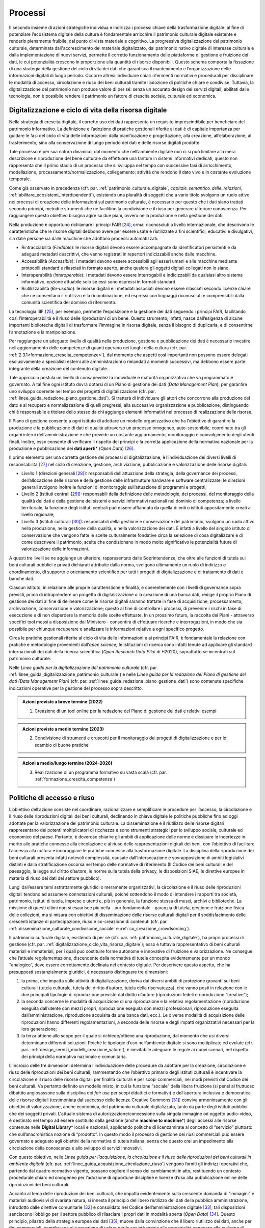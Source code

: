 Processi
========

Il secondo insieme di azioni strategiche individua e indirizza i
processi chiave della trasformazione digitale: al fine di
potenziare l’ecosistema digitale della cultura è fondamentale
arricchire il patrimonio culturale digitale esistente e renderlo
pienamente fruibile, dal punto di vista materiale e cognitivo. La
progressiva digitalizzazione del patrimonio culturale, determinata
dall'accrescimento del materiale digitalizzato, dal patrimonio
nativo digitale di interesse culturale e dalla implementazione di
nuovi servizi, permette il corretto funzionamento delle
piattaforme di gestione e fruizione dei dati, le cui potenzialità
crescono in proporzione alla quantità di risorse disponibili.
Questo schema comporta la fissazione di una strategia della
gestione del ciclo di vita dei dati che garantisca il mantenimento
e l’organizzazione delle informazioni digitali di lungo periodo.
Occorre altresì individuare chiari riferimenti normativi e
procedurali per disciplinare le modalità di accesso, circolazione
e riuso dei beni culturali tramite l’adozione di politiche chiare
e condivise. Tuttavia, la digitalizzazione del patrimonio non
produce valore di per sé: senza un accurato design dei servizi
digitali, abilitati dalle tecnologie, non è possibile rendere il
patrimonio un fattore di crescita sociale, culturale ed economica.

.. _digitalizzazione_ciclo_vita_risorsa_digitale:

Digitalizzazione e ciclo di vita della risorsa digitale
-------------------------------------------------------

Nella strategia di crescita digitale, il corretto uso dei dati
rappresenta un requisito imprescindibile per beneficiare del
patrimonio informativo. La definizione e l’adozione di pratiche
gestionali riferite ai dati è di capitale importanza per guidare
le fasi del ciclo di vita delle informazioni: dalla pianificazione
e progettazione, alla creazione, all’elaborazione, al
trasferimento, sino alla conservazione di lungo periodo dei dati e
delle risorse digitali prodotte.

Tale processo è per sua natura dinamico, dal momento che
nell’ambiente digitale non ci si può limitare alla mera
descrizione e riproduzione del bene culturale da effettuare una
tantum in sistemi informativi dedicati; questo non rappresenta che
il primo stadio di un processo che si sviluppa nel tempo con
successive fasi di arricchimento, modellazione,
processamento/normalizzazione, collegamento; attività che rendono
il dato vivo e in costante evoluzione temporale.

Come già osservato in precedenza (cfr. par. :ref:`patrimonio_culturale_digitale`, `capitale_semantico_delle_relazioni`, :ref:`abilitare_ecosistemi_interdipendenti`),
esistendo una pluralità di soggetti che a vario titolo svolgono un
ruolo attivo nei processi di creazione delle informazioni sul
patrimonio culturale, è necessario per questo che i dati siano
trattati secondo principi, metodi e strumenti che ne facilitino la
condivisione e il riuso per generare ulteriore conoscenza. Per
raggiungere questo obiettivo bisogna agire su due piani, ovvero
nella produzione e nella gestione dei dati.

Nella produzione è opportuno richiamare i principi FAIR [24]_,
ormai riconosciuti a livello internazionale, che descrivono le
caratteristiche che le risorse digitali debbono avere per essere
usate e riutilizzate a fini scientifici, educativi e divulgativi,
sia dalle persone sia dalle macchine che adottano processi
automatizzati:

-  Rintracciabilità (*Findable*): le risorse digitali devono
   essere accompagnate da identificatori persistenti e da adeguati
   metadati descrittivi, che vanno registrati in repertori
   indicizzabili anche dalle macchine.

-  Accessibilità (*Accessible*): i metadati devono essere
   accessibili agli esseri umani e alle macchine mediante
   protocolli standard e rilasciati in formato aperto, anche
   qualora gli oggetti digitali collegati non lo siano.

-  Interoperabilità (*Interoperable*): i metadati devono essere
   interrogabili e indicizzabili da qualsiasi altro sistema
   informativo, opzione attuabile solo se essi sono espressi in
   formati standard.

-  Riutilizzabilità (*Re-usable*): le risorse digitali e i
   metadati associati devono essere rilasciati secondo licenze
   chiare che ne consentano il riutilizzo e la ricombinazione, ed
   espressi con linguaggi riconosciuti e comprensibili dalla
   comunità scientifica del dominio di riferimento.

La tecnologia IIIF [25]_, per esempio, permette l’esposizione e la
gestione dei dati seguendo i principi FAIR, facilitando così
l’interoperabilità e il riuso delle riproduzioni di un bene.
Questo strumento, infatti, nasce dall’esigenza di alcune
importanti biblioteche digitali di trasformare l’immagine in
risorsa digitale, senza il bisogno di duplicarla, e di consentirne
l’annotazione e la manipolazione.

Per raggiungere un adeguato livello di qualità nella produzione,
gestione e pubblicazione dei dati è necessario investire
nell’aggiornamento delle competenze di quanti operano nei luoghi
della cultura (cfr. par. :ref:`2.3.1<formazione_crescita_competenze>`), dal momento che aspetti così
importanti non possono essere delegati esclusivamente a
specialisti esterni alle amministrazioni o rimandati a momenti
successivi, ma debbono essere parte integrante della creazione del
contenuto digitale.

Tale approccio postula un livello di consapevolezza individuale e
maturità organizzativa che va programmato e governato. A tal fine
ogni istituto dovrà dotarsi di un Piano di gestione dei dati
(*Data Management Plan*), per garantire uno sviluppo coerente nel
tempo dei progetti di digitalizzazione (cfr. par. :ref:`linee_guida_redazione_piano_gestione_dati`). Si
tratterà di individuare gli attori che concorrono alla produzione
del dato e al recupero e normalizzazione di quelli pregressi, alla
successiva organizzazione e pubblicazione, distinguendo chi è
responsabile e titolare dello stesso da chi aggiunge elementi
informativi nel processo di realizzazione delle risorse.

Il Piano di gestione consente a ogni istituto di adottare un
modello organizzativo che ha l’obiettivo di garantire la
produzione e la pubblicazione di dati di qualità attraverso un
processo omogeneo, auto-sostenibile, coordinato tra gli organi
interni dell’amministrazione e che prevede un costante
aggiornamento, monitoraggio e coinvolgimento degli utenti finali.
Inoltre, esso consente di verificare il rispetto dei principi e la
corretta applicazione della normativa nazionale per la produzione
e pubblicazione dei **dati aperti**\* (*Open Data*) [26]_.

Il primo elemento per una corretta gestione dei processi di
digitalizzazione, è l’individuazione dei diversi livelli di
responsabilità [27]_ nel ciclo di creazione, gestione,
archiviazione, pubblicazione e valorizzazione delle risorse
digitali:

-  Livello 1 (direzioni generali [28]_): responsabili
   dell’attuazione della strategia, della governance dei processi,
   dell’allocazione delle risorse e della gestione delle
   infrastrutture hardware e software centralizzate; le direzioni
   generali svolgono inoltre le funzioni di monitoraggio
   sull’attuazione di programmi e progetti;

-  Livello 2 (istituti centrali [29]_): responsabili della
   definizione delle metodologie, dei processi, del monitoraggio
   della qualità dei dati e della gestione dei sistemi e servizi
   informativi nazionali nel dominio di competenza; a livello
   territoriale, la funzione degli istituti centrali può essere
   affiancata da quella di enti o istituti appositamente creati a
   livello regionale;

-  Livello 3 (istituti culturali [30]_): responsabili della
   gestione e conservazione del patrimonio, svolgono un ruolo
   attivo nella produzione, nella gestione della qualità, e nella
   valorizzazione dei dati. È infatti a livello del singolo
   istituto di conservazione che vengono fatte le scelte
   culturalmente fondative circa la selezione di cosa
   digitalizzare e di come descrivere il patrimonio, scelte che
   condizionano in modo molto significativo le potenzialità future
   di valorizzazione delle informazioni.

A questi tre livelli se ne aggiunge un ulteriore, rappresentato
dalle Soprintendenze, che oltre alle funzioni di tutela sui beni
culturali pubblici e privati dichiarati attribuite dalla norma,
svolgono ultimamente un ruolo di indirizzo e coordinamento, di
supporto e orientamento scientifico per tutti i progetti di
digitalizzazione e di trattamento di dati e banche dati.

Ciascun istituto, in relazione alle proprie caratteristiche e
finalità, e coerentemente con i livelli di governance sopra
previsti, prima di intraprendere un progetto di digitalizzazione o
la creazione di una banca dati, redige il proprio Piano di
gestione dei dati al fine di delineare come le risorse digitali
saranno trattate in fase di acquisizione, processamento,
archiviazione, conservazione e valorizzazione; questo al fine di
controllare i processi, di prevenire i rischi in fase di
esecuzione e di non disperdere la memoria delle scelte effettuate.
In un prossimo futuro, la raccolta dei Piani - attraverso
specifici tool messi a disposizione dal Ministero - consentirà di
effettuare ricerche e interrogazioni, in modo che sia possibile
per chiunque recuperare e analizzare le informazioni relative a
ogni specifico progetto.

Circa le pratiche gestionali riferite al ciclo di vita delle
informazioni e ai principi FAIR, è fondamentale la relazione con
pratiche e metodologie provenienti dall’*open science*; le
istituzioni di ricerca sono infatti tenute ad applicare gli
standard internazionali dei dati della ricerca scientifica (*Open
Research Data Pilot* di H2020), soprattutto se incentrati sul
patrimonio culturale.

Nelle *Linee guida per la digitalizzazione del patrimonio
culturale* (cfr. par. :ref:`linee_guida_digitalizzazione_patrimonio_culturale`) e nelle *Linee guida per la redazione
del Piano di gestione dei dati (Data Management Plan)* (cfr. par. :ref:`linee_guida_redazione_piano_gestione_dati`) sono contenute specifiche indicazioni operative per la
gestione del processo sopra descritto.

.. admonition:: Azioni previste a breve termine (2022)

  1) Creazione di un tool online per la redazione del Piano di gestione dei dati e relativi esempi

.. admonition:: Azioni previste a medio termine (2023)

  2) Condivisione di strumenti e cruscotti per il monitoraggio dei progetti di digitalizzazione e per lo scambio di buone pratiche

.. admonition:: Azioni a medio/lungo termine (2024-2026)

  3) Realizzazione di un programma formativo su vasta scala (cfr. par. :ref:`formazione_crescita_competenze`)

.. _politiche_accesso_riuso:

Politiche di accesso e riuso
----------------------------

L’obiettivo dell’azione consiste nel coordinare, razionalizzare e
semplificare le procedure per l’accesso, la circolazione e il
riuso delle riproduzioni digitali dei beni culturali, declinando
in chiave digitale le politiche pubbliche fino ad oggi adottate
per la valorizzazione del patrimonio culturale. La disseminazione
e il riutilizzo delle risorse digitali rappresentano dei potenti
moltiplicatori di ricchezza e sono strumenti strategici per lo
sviluppo sociale, culturale ed economico del paese. Pertanto, è
doveroso chiarire gli ambiti di applicazione delle norme e
dissipare le incertezze in merito alle pratiche connesse alla
circolazione e al riuso delle rappresentazioni digitali dei beni,
con l’obiettivo di facilitare l’accesso alla cultura e
incoraggiare le pratiche connesse alla trasformazione digitale. La
disciplina della riproduzione dei beni culturali presenta infatti
notevoli complessità, causate dall’intersecazione e
sovrapposizione di ambiti legislativi distinti e dalla
stratificazione occorsa nel tempo delle normative di riferimento
(Il Codice dei beni culturali e del paesaggio, la legge sul
diritto d’autore, le norme sulla tutela della privacy, le
disposizioni SIAE, le direttive europee in materia di riuso dei
dati del settore pubblico).

Lungi dall’essere temi astrattamente giuridici o meramente
organizzativi, la circolazione e il riuso delle riproduzioni
digitali tendono ad assumere connotazioni culturali, poiché
sottendono il modo di intendere i rapporti tra società,
patrimonio, istituti di tutela, imprese e utenti e, più in
generale, la funzione stessa di musei, archivi e biblioteche. La
missione di questi ultimi non si esaurisce più nella - pur
fondamentale - garanzia di tutela, gestione e fruizione fisica
delle collezioni, ma si misura con obiettivi di disseminazione
delle risorse culturali digitali per il soddisfacimento delle
crescenti istanze di partecipazione, riuso e co-creazione di
contenuti (cfr. par. :ref:`disseminazione_culturale_condivisione_sociale` e :ref:`co_creazione_crowdsorcing`).

Il patrimonio culturale digitale, esistendo di per sé (cfr. par. :ref:`patrimonio_culturale_digitale`), ha propri processi di gestione (cfr. par. :ref:`digitalizzazione_ciclo_vita_risorsa_digitale`); esso è
tuttavia rappresentativo di beni culturali materiali e
immateriali, per i quali può costituire forme autonome e
innovative di fruizione e valorizzazione. Ne consegue che
l’attuale regolamentazione, discendente dalla normativa di tutela
concepita evidentemente per un mondo “analogico”, deve essere
correttamente declinata nel contesto digitale.  Per descrivere
questo aspetto, che ha presupposti sostanzialmente giuridici, è
necessario distinguere tre dimensioni:

1. la prima, che impatta sulle attività di digitalizzazione,
   deriva dai diversi ambiti di protezione gravanti sui beni
   culturali (tutela culturale, tutela del diritto d’autore, tutela
   della riservatezza), che vanno posti in relazione con le due
   principali tipologie di riproduzione previste dal diritto d’autore
   (riproduzioni fedeli e riproduzione “creative”);

2. la seconda concerne le modalità di acquisizione di una
   riproduzione e la relativa regolamentazione (riproduzione
   eseguita dall’utente con mezzi propri, riproduzione eseguita
   con mezzi professionali, riproduzione eseguita
   dall’amministrazione, riproduzione acquisita da una banca dati,
   ecc.). Le diverse modalità di acquisizione delle riproduzioni
   hanno differenti regolamentazioni, a seconda delle risorse e
   degli impatti organizzativi necessari per la loro generazione;

3. la terza attiene allo scopo per il quale si richiede/ottiene
   una riproduzione, dal momento che usi diversi determinano
   differenti soluzioni. Poiché le tipologie d’uso nell’ambiente
   digitale si sono moltiplicate ed evolute (cfr. par. :ref:`design_servizi_modelli_creazione_valore`), è
   inevitabile adeguare le regole ai nuovi scenari, nel rispetto
   dei principi della normativa nazionale e comunitaria.

L’incrocio delle tre dimensioni determina l’individuazione delle
procedure da adottare per la creazione, circolazione e riuso delle
riproduzioni dei beni culturali, rammentando che l’obiettivo
primario degli istituti culturali è incentivare la circolazione e
il riuso delle risorse digitali per finalità culturali e per scopi
commerciali, nei modi previsti dal Codice dei beni culturali. Va
pertanto definito un modello misto, in cui la funzione “sociale”
della libera fruizione (si pensi al fruttuoso dibattito
anglosassone sulla disciplina dei *fair use* per scopi didattici e
formativi) e dell’apertura inclusiva e democratica delle risorse
digitali (testimoniata dal successo delle licenze Creative Commons
[31]_) conviva armoniosamente con gli obiettivi di valorizzazione,
anche economica, del patrimonio culturale digitalizzato, tanto da
parte degli istituti pubblici che dei soggetti privati. L'attuale
sistema di autorizzazione/concessione sulla singola immagine od
oggetto audio-video, è destinato nel tempo ad essere sostituito
dalla gestione (anche **machine to machine**\*) degli accessi alle
risorse contenute nelle **Digital Library**\* locali e nazionali,
applicando politiche di licenzamirate al concetto di “servizio”
piuttosto che sull’anacronistica nozione di “prodotto”. In questo
modo il processo di gestione dei riusi commerciali può essere
governato e adeguato agli obiettivi della normativa di tutela
italiana, senza che questo crei un impedimento alla circolazione
della conoscenza e allo sviluppo di servizi innovativi.

Con questo obiettivo, nelle *Linee guida per l’acquisizione, la
circolazione e il riuso delle riproduzioni dei beni culturali in
ambiente digitale* (cfr. par. :ref:`linee_guida_acquisizione_circolazione_riuso`) vengono forniti gli indirizzi operativi che, partendo dal quadro normativo vigente, possano
cogliere il senso dei cambiamenti in atto, restituendo un contesto
procedurale chiaro ed omogeneo per l’adozione di opportune
discipline e licenze d’uso alla pubblicazione online delle
riproduzioni dei beni culturali.

Accanto al tema delle riproduzioni dei beni culturali, che impatta
evidentemente sulla crescente domanda di “immagini” e materiali
audiovisivi di svariata natura, si innesta il principio del libero
riutilizzo dei dati della pubblica amministrazione, introdotto
dalle direttive comunitarie [32]_ e consolidato nel Codice
dell’amministrazione digitale [33]_; tali disposizioni sanciscono
l’obbligo per il settore pubblico di rilasciare i propri dati in
modalità aperta (*Open Data*) [34]_. Questo principio, pilastro
della strategia europea dei dati [35]_, muove dalla convinzione
che il libero riutilizzo dei dati, anche per fini commerciali,
contribuisca alla creazione di valore per la società grazie alle
potenzialità connesse allo sviluppo di servizi connessi: tanto più
sono elevate la qualità e quantità dei dati aperti messi a
disposizione dalle pubbliche amministrazioni, quanto maggiori
saranno le probabilità che essi vengano riutilizzati nella
creazione di servizi innovativi.

I dati del patrimonio culturale rientrano appieno in tale
prospettiva e pertanto vanno trattati in conformità a quanto
previsto nel quadro legislativo e procedurale tracciato dalle
norme sovraordinate; in particolare si fa qui riferimento:

-  ai dati descrittivi del patrimonio culturale contenute nei
   cataloghi e nelle banche dati nazionali e territoriali;

-  ai dati prodotti nell’ambito dell’attività istituzionale del
   Ministero e degli istituti culturali;

-  ai contenuti culturali prodotti nelle attività di
   valorizzazione, laddove compatibile con la disciplina del
   diritto d’autore.

Analizzando una recente ricerca empirica sull'adozione di
politiche di **Open Access**\* presso istituti GLAM (*Galleries,
Libraries, Archives, Museums*) di tutto il mondo [36]_, è
possibile constatare come l’apertura dei dati non sia una pratica
ancora adottata sistematicamente dagli istituti culturali italiani
[37]_. Per superare questo divario, dovuto a un più lento
adeguamento del comparto cultura alle nuove opportunità aperte
dalla condivisione e circolazioni di dati e conoscenze, occorre
superare le resistenze ancora esistenti derivanti, più che da
posizioni di principio, da una oggettiva difficoltà da parte degli
istituti culturali a confrontarsi con un tema che richiede
specifiche competenze tecniche.

Il PND, combinando le indicazioni operative contenute nelle Linee
guida della parte terza (cfr. par. :ref:`linee_guida_digitalizzazione_patrimonio_culturale` e :ref:`linee_guida_redazione_piano_gestione_dati`) con il programma
formativo previsto nell’ambito del PNRR (cfr. par. :ref:`formazione_crescita_competenze`), intende
perseguire diverse finalità: favorire la condivisione e il
riutilizzo dei dati tra le pubbliche amministrazioni e da parte di
cittadini e imprese, aumentare la qualità dei dati e dei metadati,
aumentare la consapevolezza sulle politiche di valorizzazione del
patrimonio informativo pubblico e su una moderna economia dei
dati.

Nelle *Linee guida per la redazione del Piano di gestione dei
dati* (cfr. par. :ref:`linee_guida_redazione_piano_gestione_dati`) sono contenute una serie di indicazioni
operative volte a facilitare l’adozione di pratiche di apertura
dei dati come momento qualificante del ciclo di vita della risorsa
digitale.

.. admonition:: Azioni previste dal livello 1 (direzioni generali [38]_)

  Gestione e sviluppo del sito dei dati aperti della cultura
  **dati.beniculturali.it**, inteso quale interfaccia unica rispetto
  alla “Piattaforma digitale nazionale dati” [39]_; identificazione
  delle basi dati strategiche del Ministero e pubblicazione del
  relativo catalogo in coerenza con il profilo DCAT-AP_IT [40]_;
  identificazione dei sistemi informativi pubblici che espongono API
  coerenti con il modello di interoperabilità e con i modelli di
  riferimento di dati nazionali ed europei; normalizzazione delle
  licenze d’uso aperte utilizzate; promozione di iniziative di
  formazione e divulgazione sul tema.

.. admonition:: Azioni previste dal livello 2 (istituti centrali [41]_)

  Aumento del numero di dataset aperti di tipo dinamico e del numero
  di dataset con metadati di qualità conformi agli standard di
  riferimento europei e dei cataloghi nazionali (dati.gov.it,
  geodati.gov.it), pubblicati sul sito dati.beniculturali.it in
  coerenza con quanto previsto dal quadro normativo nazionale ed
  europeo; attivazione dell’interoperabilità con l’infrastruttura
  software del patrimonio culturale (cfr. par. :ref:`infrastruttura_nazionale_dati_patrimonio`) secondo API
  standard; realizzazione di iniziative di coinvolgimento di utenti
  e sviluppatori per il riuso dei dataset rilasciati in formato
  aperto.

.. admonition:: Azioni previste dal livello 3 (istituti culturali  [42]_)

  Produzione e gestione dei dati, sulla base delle proprie finalità
  istituzionali, conformemente gli standard nazionali e alle
  indicazioni espresse nel Piano nazionale di digitalizzazione del
  patrimonio culturale; utilizzo di software di catalogazione, se
  diversi da quelli messi a disposizione gratuitamente dagli
  Istituti centrali, che siano pienamente interoperabili con i
  sistemi nazionali attraverso l’esposizione di API standard o
  attraverso il conferimento ai sistemi nazionali secondo i formati
  di trasferimento definiti dagli istituti centrali; crescita
  qualitativa e aggiornamento dei dati nel tempo; chiara
  associazione delle licenze d’uso ai dataset rilasciati in formato
  aperto.

.. _design_servizi_modelli_creazione_valore:
Design dei servizi e modelli per la creazione di valore
-------------------------------------------------------

Per migliorare e innovare l’attuale gestione del patrimonio
digitale, basata quasi esclusivamente sull’offerta di prodotti
(ovvero di risorse digitali intese come mere riproduzioni di beni
culturali fisici), è necessario intraprendere un percorso sfidante
di progettazione dei servizi e dei modelli per la creazione di
valore culturale, sociale ed economico. Per condurre
quest’operazione in modo efficace ed efficiente si possono
distinguere tre macro-categorie di servizi digitali erogabili:

-  servizi digitali di base: riguardano la ricerca di informazioni
   (lato fruizione) e la condivisione di contenuti (lato
   creazione);

-  prodotti e servizi digitali a valore aggiunto: sono
   rappresentati da servizi innovativi di elaborazione avanzata
   dei dati e dei contenuti per la creazione di prodotti educativi,
   espositivi, editoriali, commerciali;

-  servizi digitali per la gestione: includono i servizi dedicati
   alla gestione del patrimonio (*back-end*), delle attività
   istituzionali (*front-end*) e delle funzioni legate alla
   fruizione (ticketing, prenotazione, pagamenti, segnalazioni,
   ecc.).

La mappatura delle tipologie dei beni culturali, condotta in
funzione del loro potenziale di valorizzazione insieme all’analisi
dei mercati e dei target di riferimento per l’erogazione dei
servizi da parte degli istituti culturali, costituisce la base per
la definizione di processi *end-to-end*. Questi vanno progettati
nel contesto di una strategia circolare - che muove dal gestore
all’utente e viceversa - e poi implementati a seconda dei
potenziali utilizzatori: le istituzioni (modello B2I
*Business-to-Institutions*), le imprese (modelloB2B
*Business-to-Business*), gli utenti (modello B2C
*Business-to-Consumer*); ciò indipendentemente dal fatto che
vengano sviluppati a livello centrale o territoriale.

Sulla base dei servizi digitali e dei processi *end-to-end*
saranno adottati nuovi modelli di gestione capaci di armonizzare
la funzione dell’apertura inclusiva, partecipata e democratica
delle collezioni con gli obiettivi di valorizzazione, anche
economica, del patrimonio culturale digitalizzato. La finalità di
questa azione strategica consiste nel proporre modalità di
gestione sostenibili nel tempo. I nuovi servizi si rivolgeranno a
tutte le categorie individuate nei mercati di riferimento (B2I,
B2B, B2C) e, potenzialmente, potranno estendersi oltre i confini
nazionali per intercettare la domanda internazionale.

Il corrispettivo naturale del processo di design dei servizi è
l’adozione di indici di misurazione delle performance e di
metriche per l’autovalutazione delle condizioni di partenza, dei
progressi registrati nel tempo e dei risultati finali degli
istituti culturali (il cosiddetto *Digital Maturity Assesment* già
sperimentato con successo su base volontaria in altre nazioni
europee).

La capacità di comprendere e vagliare il proprio livello di
maturità digitale è un’opportunità fondamentale per un’istituzione
culturale, poiché rappresenta la base di partenza su cui fondare
il proprio processo di sviluppo. L'impiego di metodologie e
strumenti di valutazione della maturità digitale consente di
monitorare i livelli di attuazione delle misure proposte,
ottenendo dati quantitativi e qualitativi che permettono di
rilevare oggettivamente gli stati di avanzamento della transizione
digitale. In questo modo sarà possibile incentivare – anche tra
gli enti gestori del patrimonio – l’adozione di processi
decisionali guidati da evidenze quantitative e qualitative
(*data-driven*), che valorizzino i dati originati
dall’espletamento delle funzioni degli istituti
nell’interpretazione del cambiamento.

Tutti questi aspetti troveranno una più approfondita trattazione
nelle *Linee guida per la classificazione di prodotti e servizi
digitali, processi e modelli di gestione* (cfr. par. :ref:`linee_guida_classificazione`)che
metteranno a fuoco le tipologie dei beni culturali e il loro
potenziale di valorizzazione, identificheranno i prodotti
realizzabili e i servizi erogabili, definiranno i processi
*end-to-end* e analizzeranno i modelli di gestione applicabili per
la creazione di valore culturale, sociale ed economico. Nel
documento *Introduzione alla metodologia per la valutazione della
maturità digitale degli istituti culturali* (cfr. par.  :ref:`linee_guida_introduzione_metodologia`)vengono invece descritti i principali modelli di *Digital Maturity Assessment*, le opportunità di applicazione al patrimonio
culturale e alcuni casi di strumenti esistenti.

.. admonition:: Azioni previste a breve termine (2022)

  1) Creazione di un tool online per l’auto-valutazione della maturità digitale

.. admonition:: Azioni previste a medio termine (2023)

  2) Creazione di un catalogo ragionato di esempi e buone pratiche

.. admonition:: Azioni a medio/lungo termine (2024-2026)

  3) Realizzazione di un programma formativo su vasta scala (cfr. par. :ref:`formazione_crescita_competenze`)

  4) Creazione del catalogo dei servizi digitali per il patrimonio culturale disponibili sul mercato (cfr. par. :ref:`tecnologie_abilitanti_user_centered_design`)

.. [24] Nel 2014 sono stati elaborati alcuni principi fondamentali, denominati F.A.I.R. (Findable, Accessible, Interoperable, Re-Usable), per ottimizzare la riutilizzabilità dei dati della ricerca; il testo completo è disponibile all’indirizzo https://www.force11.org/group/fairgroup/fairprinciples

.. [25] Il IIIF (*International Image Interoperability Framework*) è una tecnologia sviluppata negli ultimi anni che si è diffusa molto rapidamente a livello internazionale e in tutto il mondo GLAM.  Promossa da un consorzio di importanti istituzioni culturali, è supportata da una comunità internazionale che sviluppa e implementa le specifiche delle API (*Application Programming Interface*) che lo costituiscono (cfr. https://iiif.io/).

.. [26] Per un approfondimento sui dati aperti si veda il documento “FAQ per la pubblicazione di dati aperti” allegato alle *Linee guida per la redazione del piano di gestione dei dati (Data Management Plan)*.

.. [27] Il sistema di livelli proposto descrive il modello organizzativo del Ministero della cultura ma può essere facilmente adattato anche alle amministrazioni regionali e comunali.

.. [28] Per gli enti locali questo livello può essere svolto dalle direzioni generali dell’ente Regione.

.. [29] Per quanto riguarda il Ministero della cultura, si fa riferimento agli Istituti centrali identificati all’art. 33 comma 2 del dpcm 169/2019 per i profili di rispettiva competenza, ed in particolare: l’Archivio centrale dello Stato, l’Istituto centrale per gli archivi, l’Istituto centrale per i beni sonori e audiovisivi, l’Istituto centrale per il catalogo e la documentazione, l’Istituto centrale per il catalogo unico delle biblioteche italiane, l’Istituto centrale per il patrimonio immateriale, l’Istituto centrale per il restauro, l’Istituto centrale per la patologia degli archivi e del libro, l’Istituto centrale per la grafica, l’Istituto centrale per l’archeologia. Per gli enti locali questo livello può essere svolto dai “Servizi cultura” dell’ente Regione se ha specifiche deleghe in materia o da enti regionali dedicati al patrimonio culturale.

.. [30] Tutti gli uffici, gli istituti culturali e i luoghi della cultura, come definiti nei rispettivi ordinamenti, che conservano e valorizzano beni culturali, indipendentemente dai livelli di autonomia.

.. [31] `Creative Commons <https://creativecommons.org/>`__ è un’organizzazione internazionale senza scopo di lucro che fornisce licenze gratuite, strumenti che i titolari dei diritti d’autore e dei diritti connessi possono utilizzare per consentire ad altri di condividere, riutilizzare e remixare legalmente le proprie opere. Il rilascio di materiale con una delle sei licenze CC chiarisce agli utenti cosa possono o non possono fare. Per approfondimenti cfr. https://creativecommons.it/chapterIT/.

.. [32] La direttiva europea (UE) 2019/1024, relativa all'apertura dei dati e al riutilizzo dell'informazione del settore pubblico, rifonde in un unico testo le precedenti direttive 2003/98/CE e 2013/37/UE; la norma italiana di recepimento è il decreto legislativo 24 gennaio 2006, n.  36.

.. [33] Il decreto legislativo 7 marzo 2005, n. 82 recante il Codice dell'Amministrazione Digitale (CAD), è un testo unico che riunisce e organizza le norme riguardanti l'informatizzazione della Pubblica Amministrazione nei rapporti con i cittadini e le imprese. Tra le molte disposizioni relative al trattamento dei dati e documenti informatici, il CAD dall’art. 50 all’art. 62 introduce una serie di norme relative ai dati delle pubbliche amministrazioni e alla loro fruizione.

.. [34] Alla data di emanazione delle presenti Linee guida, sono in corso di redazione da parte di AgID le nuove *Linee Guida recanti regole tecniche per l’attuazione del decreto legislativo 24 gennaio 2006, n.  36 e s.m.i. relativo all’apertura dei dati e al riutilizzo dell’informazione del settore pubblico, disponibili* in consultazione all’indirizzo https://docs.italia.it/AgID/documenti-in-consultazione/lg-opendata-docs/it/bozza/index.html

.. [35] “La strategia europea in materia di dati mira a fare dell'UE un leader in una società basata sui dati. La creazione di un mercato unico dei dati consentirà a questi ultimi di circolare liberamente all'interno dell'UE e in tutti i settori a vantaggio delle imprese, dei ricercatori e delle amministrazioni pubbliche. Le singole persone, le imprese e le organizzazioni dovrebbero essere messe in grado di adottare decisioni migliori sulla base delle informazioni derivate da dati non personali”.  https://ec.europa.eu/info/strategy/priorities-2019-2024/europe-fit-digital-age/european-data-strategy_it

.. [36] Douglas McCarthy, Andrea Wallace, *Survey of GLAM open access policy and practice*, 2018 to present, CC BY 4.0, https://docs.google.com/spreadsheets/d/1WPS-KJptUJ-o8SXtg00llcxq0IKJu8eO6Ege_GrLaNc/edit#gid=1216556120

.. [37] Su 934 soggetti dell’ecosistema GLAM europeo che mettono a disposizione dati della cultura in accesso aperto per mezzo dei loro siti web e/o di piattaforme esterne, come Europeana e Wikimedia Commons, solo 24 sono italiani, contro 178 della Germania, 89 del Regno Unito, 82 della Svezia, 75 della Polonia, 62 di Francia e Olanda, 45 di Spagna, 39 di Portogallo, 36 di Svizzera e Norvegia, 33 di Belgio.

.. [38] Cfr. nota 39.

.. [39] Art. 53 *-ter* del Codice dell’amministrazione digitale.

.. [40] Profilo italiano dei metadati richiesti per descrivere tutti i dati disponibili presso la pubblica amministrazione.  Il profilo è elaborato dall’Agenzia per l’Italia Digitale (AgID). Il profilo nazionale, denominato anche “Profilo italiano di DCAT-AP” (DCAT-AP_IT), si inserisce nel contesto del framework europeo di interoperabilità. È una estensione della specifica DCAT-AP (*Data Catalog Vocabulary – Application Profile*) rilasciata a novembre 2015. Per approfondimenti cfr. https://dati.gov.it/content/dcat-ap-it-v10-profilo-italiano-dcat-ap-0.

.. [41] Cfr. nota 40.

.. [42] Cfr. nota 41.
